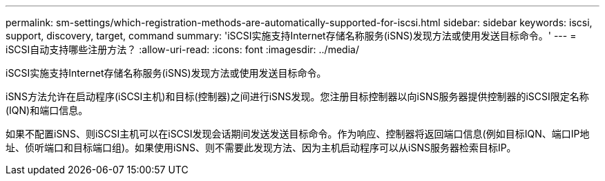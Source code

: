 ---
permalink: sm-settings/which-registration-methods-are-automatically-supported-for-iscsi.html 
sidebar: sidebar 
keywords: iscsi, support, discovery, target, command 
summary: 'iSCSI实施支持Internet存储名称服务(iSNS)发现方法或使用发送目标命令。' 
---
= iSCSI自动支持哪些注册方法？
:allow-uri-read: 
:icons: font
:imagesdir: ../media/


[role="lead"]
iSCSI实施支持Internet存储名称服务(iSNS)发现方法或使用发送目标命令。

iSNS方法允许在启动程序(iSCSI主机)和目标(控制器)之间进行iSNS发现。您注册目标控制器以向iSNS服务器提供控制器的iSCSI限定名称(IQN)和端口信息。

如果不配置iSNS、则iSCSI主机可以在iSCSI发现会话期间发送发送目标命令。作为响应、控制器将返回端口信息(例如目标IQN、端口IP地址、侦听端口和目标端口组)。如果使用iSNS、则不需要此发现方法、因为主机启动程序可以从iSNS服务器检索目标IP。
